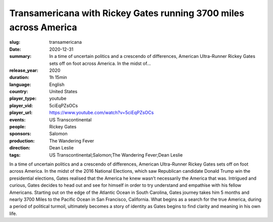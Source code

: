 Transamericana with Rickey Gates running 3700 miles across America
##################################################################

:slug: transamericana
:date: 2020-12-31
:summary: In a time of uncertain politics and a crescendo of differences, American Ultra-Runner Rickey Gates sets off on foot across America. In the midst of...
:release_year: 2020
:duration: 1h 15min
:language: English
:country: United States
:player_type: youtube
:player_vid: 5ciEqPZsOCs
:player_url: https://www.youtube.com/watch?v=5ciEqPZsOCs
:events: US Transcontinental
:people: Rickey Gates
:sponsors: Salomon
:production: The Wandering Fever
:direction: Dean Leslie
:tags: US Transcontinental;Salomon;The Wandering Fever;Dean Leslie

In a time of uncertain politics and a crescendo of differences, American Ultra-Runner Rickey Gates sets off on foot across America. In the midst of the 2016 National Elections, which saw Republican candidate Donald Trump win the presidential elections, Gates realised that the America he knew wasn’t necessarily the America that was. Intrigued and curious, Gates decides to head out and see for himself in order to try understand and empathise with his fellow Americans. Starting out on the edge of the Atlantic Ocean in South Carolina, Gates journey takes him 5 months and nearly 3700 Miles to the Pacific Ocean in San Francisco, California. What begins as a search for the true America, during a period of political turmoil, ultimately becomes a story of identity as Gates begins to find clarity and meaning in his own life.
